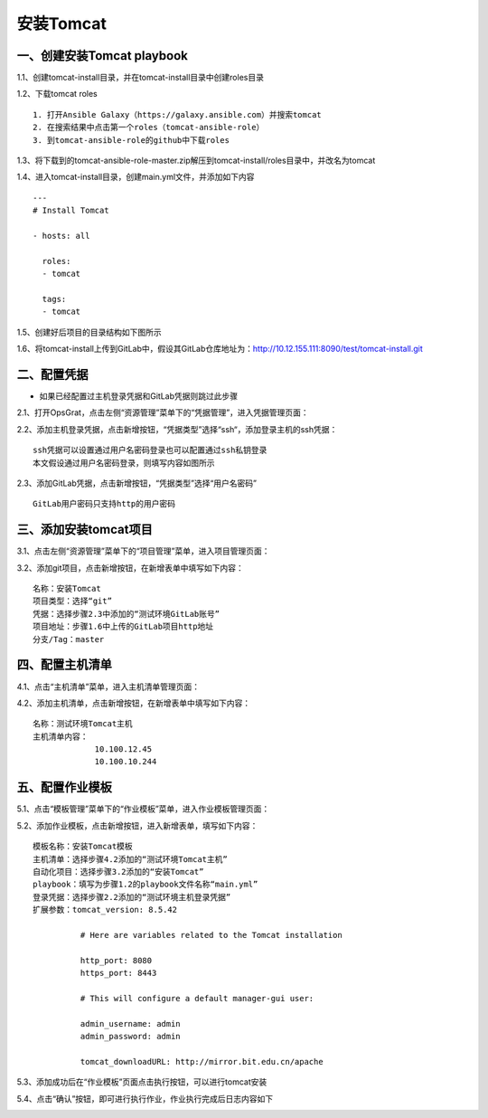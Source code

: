 
安装Tomcat
=============================

一、创建安装Tomcat playbook
-----------------------------

1.1、创建tomcat-install目录，并在tomcat-install目录中创建roles目录

1.2、下载tomcat roles
::
    1. 打开Ansible Galaxy（https://galaxy.ansible.com）并搜索tomcat
    2. 在搜索结果中点击第一个roles（tomcat-ansible-role）
    3. 到tomcat-ansible-role的github中下载roles

.. image:: ../_static/img/example/tomcat-roles.png

.. image:: ../_static/img/example/tomcat-roles-main.png

1.3、将下载到的tomcat-ansible-role-master.zip解压到tomcat-install/roles目录中，并改名为tomcat

1.4、进入tomcat-install目录，创建main.yml文件，并添加如下内容
::
   ---
   # Install Tomcat

   - hosts: all
  
     roles:
     - tomcat

     tags:
     - tomcat

1.5、创建好后项目的目录结构如下图所示

.. image:: ../_static/img/example/tomcat-tree.png

1.6、将tomcat-install上传到GitLab中，假设其GitLab仓库地址为：http://10.12.155.111:8090/test/tomcat-install.git

二、配置凭据
----------------------------

- 如果已经配置过主机登录凭据和GitLab凭据则跳过此步骤

2.1、打开OpsGrat，点击左侧“资源管理”菜单下的“凭据管理”，进入凭据管理页面：

.. image:: ../_static/img/example/pingju.png

2.2、添加主机登录凭据，点击新增按钮，“凭据类型”选择“ssh“，添加登录主机的ssh凭据：
::

   ssh凭据可以设置通过用户名密码登录也可以配置通过ssh私钥登录
   本文假设通过用户名密码登录，则填写内容如图所示

.. image:: ../_static/img/example/pingju_ssh.png

2.3、添加GitLab凭据，点击新增按钮，“凭据类型”选择“用户名密码”
::

   GitLab用户密码只支持http的用户密码

.. image:: ../_static/img/example/pingju_gitlab.png

三、添加安装tomcat项目
-----------------------------------

3.1、点击左侧“资源管理”菜单下的“项目管理”菜单，进入项目管理页面：

.. image:: ../_static/img/example/project.png

3.2、添加git项目，点击新增按钮，在新增表单中填写如下内容：
::
   名称：安装Tomcat
   项目类型：选择“git”
   凭据：选择步骤2.3中添加的“测试环境GitLab账号”
   项目地址：步骤1.6中上传的GitLab项目http地址
   分支/Tag：master

.. image:: ../_static/img/example/project-tomcat.png

四、配置主机清单
--------------------------------

4.1、点击“主机清单”菜单，进入主机清单管理页面：

.. image:: ../_static/img/example/inventory.png

4.2、添加主机清单，点击新增按钮，在新增表单中填写如下内容：
::
   名称：测试环境Tomcat主机
   主机清单内容：
                10.100.12.45
                10.100.10.244

.. image:: ../_static/img/example/inventory_tomcat.png

五、配置作业模板
----------------------------

5.1、点击“模板管理”菜单下的“作业模板”菜单，进入作业模板管理页面：

.. image:: ../_static/img/example/template.png

5.2、添加作业模板，点击新增按钮，进入新增表单，填写如下内容：
::
   模板名称：安装Tomcat模板
   主机清单：选择步骤4.2添加的“测试环境Tomcat主机”
   自动化项目：选择步骤3.2添加的“安装Tomcat”
   playbook：填写为步骤1.2的playbook文件名称“main.yml”
   登录凭据：选择步骤2.2添加的“测试环境主机登录凭据”
   扩展参数：tomcat_version: 8.5.42
   
             # Here are variables related to the Tomcat installation

             http_port: 8080
             https_port: 8443

             # This will configure a default manager-gui user:

             admin_username: admin
             admin_password: admin

             tomcat_downloadURL: http://mirror.bit.edu.cn/apache
   

.. image:: ../_static/img/example/template-tomcat.png

5.3、添加成功后在“作业模板”页面点击执行按钮，可以进行tomcat安装

5.4、点击“确认”按钮，即可进行执行作业，作业执行完成后日志内容如下

.. image:: ../_static/img/example/job-tomcat-log.png
